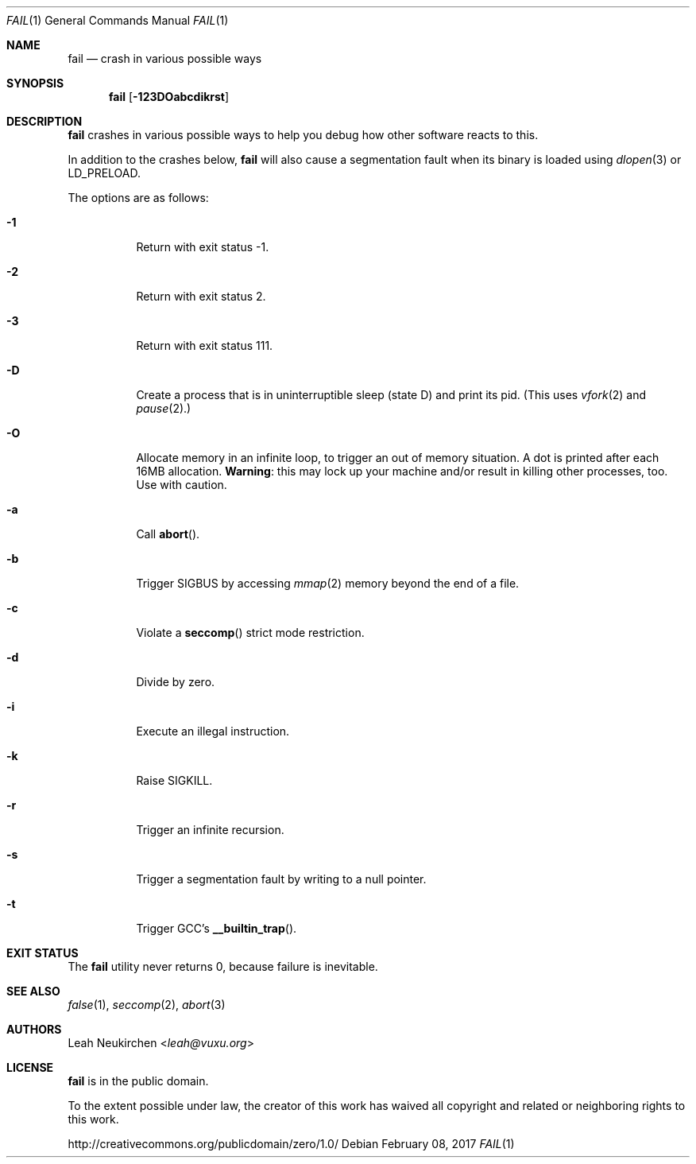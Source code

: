 .Dd February 08, 2017
.Dt FAIL 1
.Os
.Sh NAME
.Nm fail
.Nd crash in various possible ways
.Sh SYNOPSIS
.Nm
.Op Fl 123DOabcdikrst
.Sh DESCRIPTION
.Nm
crashes in various possible ways to
help you debug how other software reacts to this.
.Pp
In addition to the crashes below,
.Nm
will also cause a segmentation fault when its binary is loaded using
.Xr dlopen 3
or
.Ev LD_PRELOAD .
.Pp
The options are as follows:
.Bl -tag -width Ds
.It Fl 1
Return with exit status -1.
.It Fl 2
Return with exit status 2.
.It Fl 3
Return with exit status 111.
.It Fl D
Create a process that is in uninterruptible sleep (state D) and
print its pid.
(This uses
.Xr vfork 2
and
.Xr pause 2 . )
.It Fl O
Allocate memory in an infinite loop,
to trigger an out of memory situation.
A dot is printed after each 16MB allocation.
.Sy Warning :
this may lock up your machine
and/or result in killing other processes, too.
Use with caution.
.It Fl a
Call
.Fn abort .
.It Fl b
Trigger SIGBUS by accessing
.Xr mmap 2
memory beyond the end of a file.
.It Fl c
Violate a
.Fn seccomp
strict mode restriction.
.It Fl d
Divide by zero.
.It Fl i
Execute an illegal instruction.
.It Fl k
Raise SIGKILL.
.It Fl r
Trigger an infinite recursion.
.It Fl s
Trigger a segmentation fault by writing to a null pointer.
.It Fl t
Trigger GCC's
.Fn __builtin_trap .
.El
.Sh EXIT STATUS
The
.Nm
utility never returns 0,
because failure is inevitable.
.Sh SEE ALSO
.Xr false 1 ,
.Xr seccomp 2 ,
.Xr abort 3
.Sh AUTHORS
.An Leah Neukirchen Aq Mt leah@vuxu.org
.Sh LICENSE
.Nm
is in the public domain.
.Pp
To the extent possible under law,
the creator of this work
has waived all copyright and related or
neighboring rights to this work.
.Pp
.Lk http://creativecommons.org/publicdomain/zero/1.0/
